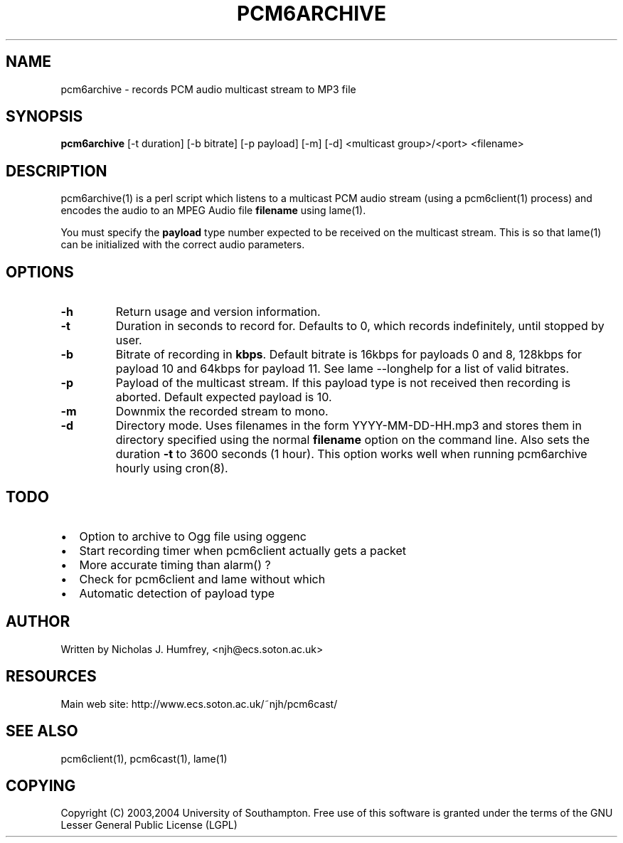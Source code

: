 .\" This manpage has been automatically generated by docbook2man 
.\" from a DocBook document.  This tool can be found at:
.\" <http://shell.ipoline.com/~elmert/comp/docbook2X/> 
.\" Please send any bug reports, improvements, comments, patches, 
.\" etc. to Steve Cheng <steve@ggi-project.org>.
.TH "PCM6ARCHIVE" "1" "19 May 2004" "" ""

.SH NAME
pcm6archive \- records PCM audio multicast stream to MP3 file
.SH SYNOPSIS
.PP
\fBpcm6archive\fR [-t duration] [-b bitrate] [-p payload]
[-m] [-d] <multicast group>/<port> <filename>
.SH "DESCRIPTION"
.PP
pcm6archive(1) is a perl script which listens to a multicast
PCM audio stream (using a pcm6client(1) process) and encodes
the audio to an MPEG Audio file \fBfilename\fR using lame(1).
.PP
You must specify the \fBpayload\fR type number expected to be received
on the multicast stream. This is so that lame(1) can be initialized
with the correct audio parameters.
.SH "OPTIONS"
.TP
\fB-h\fR
Return usage and version information.
.TP
\fB-t\fR
Duration in seconds to record for. Defaults to 0, which records
indefinitely, until stopped by user.
.TP
\fB-b\fR
Bitrate of recording in \fBkbps\fR\&. Default bitrate is 16kbps for payloads
0 and 8, 128kbps for payload 10 and 64kbps for payload 11.
See lame --longhelp for a list of valid bitrates.
.TP
\fB-p\fR
Payload of the multicast stream. If this payload type is not
received then recording is aborted. Default expected payload is 10.
.TP
\fB-m\fR
Downmix the recorded stream to mono.
.TP
\fB-d\fR
Directory mode. Uses filenames in the form YYYY-MM-DD-HH.mp3 and stores
them in directory specified using the normal \fBfilename\fR option on the
command line. Also sets the duration \fB-t\fR to 3600 seconds (1 hour).
This option works well when running pcm6archive hourly using cron(8).
.SH "TODO"
.TP 0.2i
\(bu
Option to archive to Ogg file using oggenc
.TP 0.2i
\(bu
Start recording timer when pcm6client actually gets a packet
.TP 0.2i
\(bu
More accurate timing than alarm() ?
.TP 0.2i
\(bu
Check for pcm6client and lame without which
.TP 0.2i
\(bu
Automatic detection of payload type
.SH "AUTHOR"
.PP
Written by Nicholas J. Humfrey, <njh@ecs.soton.ac.uk>
.SH "RESOURCES"
.PP
Main web site: http://www.ecs.soton.ac.uk/~njh/pcm6cast/
.SH "SEE ALSO"
.PP
pcm6client(1), pcm6cast(1), lame(1)
.SH "COPYING"
.PP
Copyright (C) 2003,2004 University of Southampton. Free use of this software is
granted under the terms of the GNU Lesser General Public License (LGPL)
